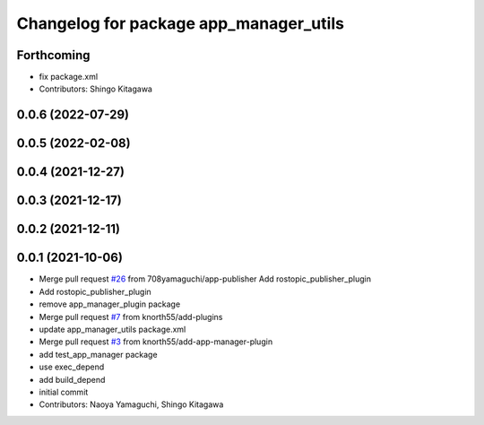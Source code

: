 ^^^^^^^^^^^^^^^^^^^^^^^^^^^^^^^^^^^^^^^
Changelog for package app_manager_utils
^^^^^^^^^^^^^^^^^^^^^^^^^^^^^^^^^^^^^^^

Forthcoming
-----------
* fix package.xml
* Contributors: Shingo Kitagawa

0.0.6 (2022-07-29)
------------------

0.0.5 (2022-02-08)
------------------

0.0.4 (2021-12-27)
------------------

0.0.3 (2021-12-17)
------------------

0.0.2 (2021-12-11)
------------------

0.0.1 (2021-10-06)
------------------
* Merge pull request `#26 <https://github.com/knorth55/app_manager_utils/issues/26>`_ from 708yamaguchi/app-publisher
  Add rostopic_publisher_plugin
* Add rostopic_publisher_plugin
* remove app_manager_plugin package
* Merge pull request `#7 <https://github.com/knorth55/app_manager_utils/issues/7>`_ from knorth55/add-plugins
* update app_manager_utils package.xml
* Merge pull request `#3 <https://github.com/knorth55/app_manager_utils/issues/3>`_ from knorth55/add-app-manager-plugin
* add test_app_manager package
* use exec_depend
* add build_depend
* initial commit
* Contributors: Naoya Yamaguchi, Shingo Kitagawa
